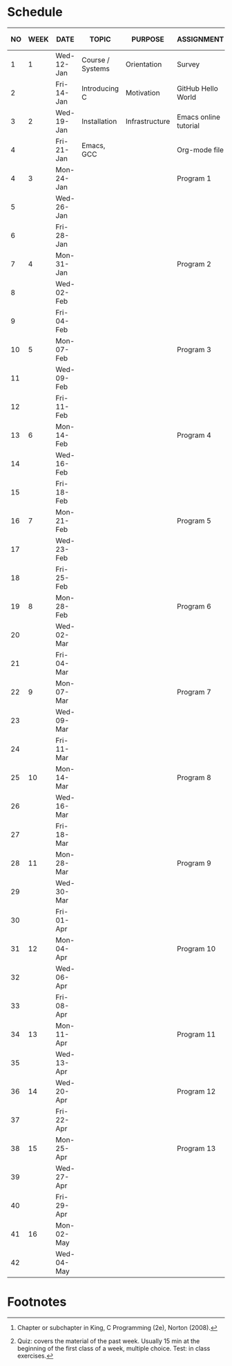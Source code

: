 #+options: toc:nil num:nil
#+startup: hideblocks overview
* Schedule

   | NO | WEEK | DATE       | TOPIC            | PURPOSE        | ASSIGNMENT            | GITHUB          | KING CHAPTER[fn:2]        | TEST[fn:1] |
   |----+------+------------+------------------+----------------+-----------------------+-----------------+---------------------------+------------|
   |  1 |    1 | Wed-12-Jan | Course / Systems | Orientation    | Survey                | org/systems     |                           | Entry survey |
   |  2 |      | Fri-14-Jan | Introducing C    | Motivation     | GitHub Hello World    | 1_introduction  | 1 Introducing C           |            |
   |----+------+------------+------------------+----------------+-----------------------+-----------------+---------------------------+------------|
   |  3 |    2 | Wed-19-Jan | Installation     | Infrastructure | Emacs online tutorial | 2_installation  |                           | Quiz 1     |
   |  4 |      | Fri-21-Jan | Emacs, GCC       |                | Org-mode file         |                 |                           |            |
   |----+------+------------+------------------+----------------+-----------------------+-----------------+---------------------------+------------|
   |  4 |    3 | Mon-24-Jan |                  |                | Program  1            | 3_first_program | 2 C Fundamentals          | Quiz 2     |
   |  5 |      | Wed-26-Jan |                  |                |                       |                 |                           |            |
   |  6 |      | Fri-28-Jan |                  |                |                       |                 |                           |            |
   |----+------+------------+------------------+----------------+-----------------------+-----------------+---------------------------+------------|
   |  7 |    4 | Mon-31-Jan |                  |                | Program 2             |                 | 3 Input/Output            | Quiz 3     |
   |  8 |      | Wed-02-Feb |                  |                |                       |                 |                           |            |
   |  9 |      | Fri-04-Feb |                  |                |                       |                 |                           |            |
   |----+------+------------+------------------+----------------+-----------------------+-----------------+---------------------------+------------|
   | 10 |    5 | Mon-07-Feb |                  |                | Program 3             |                 | 4 Expressions             | Test 1     |
   | 11 |      | Wed-09-Feb |                  |                |                       |                 |                           |            |
   | 12 |      | Fri-11-Feb |                  |                |                       |                 |                           |            |
   |----+------+------------+------------------+----------------+-----------------------+-----------------+---------------------------+------------|
   | 13 |    6 | Mon-14-Feb |                  |                | Program 4             |                 | 5 Selection Statements    | Quiz 4     |
   | 14 |      | Wed-16-Feb |                  |                |                       |                 |                           |            |
   | 15 |      | Fri-18-Feb |                  |                |                       |                 |                           |            |
   |----+------+------------+------------------+----------------+-----------------------+-----------------+---------------------------+------------|
   | 16 |    7 | Mon-21-Feb |                  |                | Program 5             |                 | 6 Loops                   | Quiz 5     |
   | 17 |      | Wed-23-Feb |                  |                |                       |                 |                           |            |
   | 18 |      | Fri-25-Feb |                  |                |                       |                 |                           |            |
   |----+------+------------+------------------+----------------+-----------------------+-----------------+---------------------------+------------|
   | 19 |    8 | Mon-28-Feb |                  |                | Program 6             |                 | 7 Basic types             | Quiz 6     |
   | 20 |      | Wed-02-Mar |                  |                |                       |                 |                           |            |
   | 21 |      | Fri-04-Mar |                  |                |                       |                 |                           |            |
   |----+------+------------+------------------+----------------+-----------------------+-----------------+---------------------------+------------|
   | 22 |    9 | Mon-07-Mar |                  |                | Program 7             |                 | 8 Arrays                  | Test 2     |
   | 23 |      | Wed-09-Mar |                  |                |                       |                 |                           |            |
   | 24 |      | Fri-11-Mar |                  |                |                       |                 |                           |            |
   |----+------+------------+------------------+----------------+-----------------------+-----------------+---------------------------+------------|
   | 25 |   10 | Mon-14-Mar |                  |                | Program 8             |                 | 9 Functions               | Quiz 8     |
   | 26 |      | Wed-16-Mar |                  |                |                       |                 |                           |            |
   | 27 |      | Fri-18-Mar |                  |                |                       |                 |                           |            |
   |----+------+------------+------------------+----------------+-----------------------+-----------------+---------------------------+------------|
   | 28 |   11 | Mon-28-Mar |                  |                | Program 9             |                 | 10 Program Organization   | Quiz 9     |
   | 29 |      | Wed-30-Mar |                  |                |                       |                 |                           |            |
   | 30 |      | Fri-01-Apr |                  |                |                       |                 |                           |            |
   |----+------+------------+------------------+----------------+-----------------------+-----------------+---------------------------+------------|
   | 31 |   12 | Mon-04-Apr |                  |                | Program 10            |                 | 11 Pointers               | Quiz 10    |
   | 32 |      | Wed-06-Apr |                  |                |                       |                 |                           |            |
   | 33 |      | Fri-08-Apr |                  |                |                       |                 |                           |            |
   |----+------+------------+------------------+----------------+-----------------------+-----------------+---------------------------+------------|
   | 34 |   13 | Mon-11-Apr |                  |                | Program 11            |                 | 12 Pointers and Arrays    | Test 3     |
   | 35 |      | Wed-13-Apr |                  |                |                       |                 |                           |            |
   |----+------+------------+------------------+----------------+-----------------------+-----------------+---------------------------+------------|
   | 36 |   14 | Wed-20-Apr |                  |                | Program 12            |                 | 13 Strings                | Quiz 11    |
   | 37 |      | Fri-22-Apr |                  |                |                       |                 |                           |            |
   |----+------+------------+------------------+----------------+-----------------------+-----------------+---------------------------+------------|
   | 38 |   15 | Mon-25-Apr |                  |                | Program 13            |                 | 14 The Preprocessor       | Quiz 12    |
   | 39 |      | Wed-27-Apr |                  |                |                       |                 |                           |            |
   | 40 |      | Fri-29-Apr |                  |                |                       |                 |                           |            |
   |----+------+------------+------------------+----------------+-----------------------+-----------------+---------------------------+------------|
   | 41 |   16 | Mon-02-May |                  |                |                       |                 | 15 Writing Large Programs | Quiz 13    |
   | 42 |      | Wed-04-May |                  |                |                       |                 |                           |            |
   |----+------+------------+------------------+----------------+-----------------------+-----------------+---------------------------+------------|

* Footnotes

[fn:2]Chapter or subchapter in King, C Programming (2e), Norton
(2008). 

[fn:1]Quiz: covers the material of the past week. Usually 15 min at
the beginning of the first class of a week, multiple choice. Test: in
class exercises.
